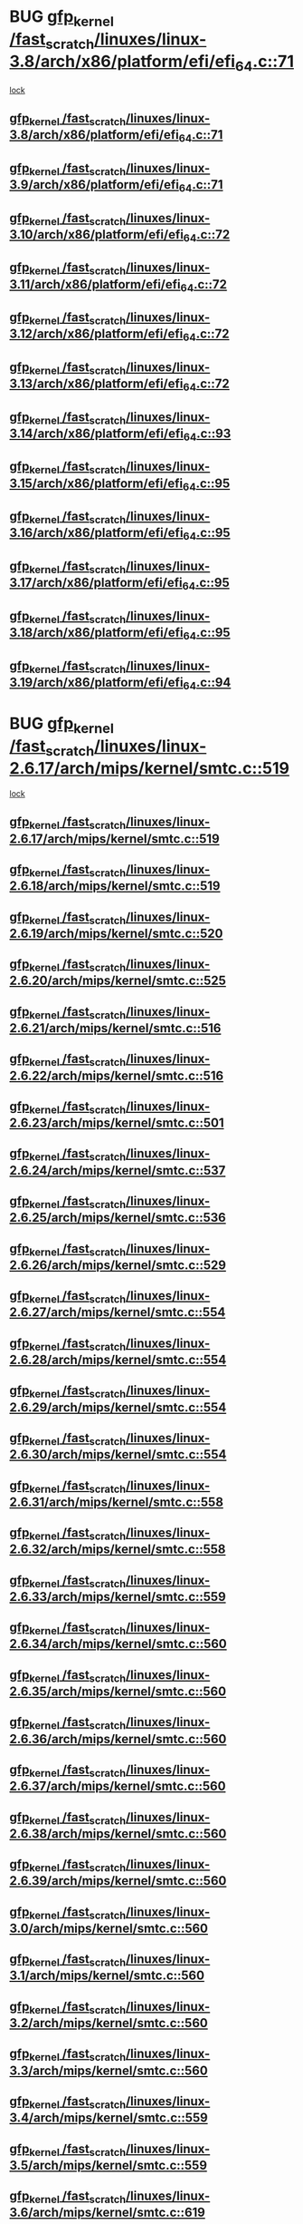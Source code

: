 * BUG [[view:/fast_scratch/linuxes/linux-3.8/arch/x86/platform/efi/efi_64.c::face=ovl-face1::linb=71::colb=44::cole=54][gfp_kernel /fast_scratch/linuxes/linux-3.8/arch/x86/platform/efi/efi_64.c::71]]
 [[view:/fast_scratch/linuxes/linux-3.8/arch/x86/platform/efi/efi_64.c::face=ovl-face2::linb=68::colb=1::cole=15][lock]]
** [[view:/fast_scratch/linuxes/linux-3.8/arch/x86/platform/efi/efi_64.c::face=ovl-face1::linb=71::colb=44::cole=54][gfp_kernel /fast_scratch/linuxes/linux-3.8/arch/x86/platform/efi/efi_64.c::71]]
** [[view:/fast_scratch/linuxes/linux-3.9/arch/x86/platform/efi/efi_64.c::face=ovl-face1::linb=71::colb=44::cole=54][gfp_kernel /fast_scratch/linuxes/linux-3.9/arch/x86/platform/efi/efi_64.c::71]]
** [[view:/fast_scratch/linuxes/linux-3.10/arch/x86/platform/efi/efi_64.c::face=ovl-face1::linb=72::colb=44::cole=54][gfp_kernel /fast_scratch/linuxes/linux-3.10/arch/x86/platform/efi/efi_64.c::72]]
** [[view:/fast_scratch/linuxes/linux-3.11/arch/x86/platform/efi/efi_64.c::face=ovl-face1::linb=72::colb=44::cole=54][gfp_kernel /fast_scratch/linuxes/linux-3.11/arch/x86/platform/efi/efi_64.c::72]]
** [[view:/fast_scratch/linuxes/linux-3.12/arch/x86/platform/efi/efi_64.c::face=ovl-face1::linb=72::colb=44::cole=54][gfp_kernel /fast_scratch/linuxes/linux-3.12/arch/x86/platform/efi/efi_64.c::72]]
** [[view:/fast_scratch/linuxes/linux-3.13/arch/x86/platform/efi/efi_64.c::face=ovl-face1::linb=72::colb=44::cole=54][gfp_kernel /fast_scratch/linuxes/linux-3.13/arch/x86/platform/efi/efi_64.c::72]]
** [[view:/fast_scratch/linuxes/linux-3.14/arch/x86/platform/efi/efi_64.c::face=ovl-face1::linb=93::colb=44::cole=54][gfp_kernel /fast_scratch/linuxes/linux-3.14/arch/x86/platform/efi/efi_64.c::93]]
** [[view:/fast_scratch/linuxes/linux-3.15/arch/x86/platform/efi/efi_64.c::face=ovl-face1::linb=95::colb=44::cole=54][gfp_kernel /fast_scratch/linuxes/linux-3.15/arch/x86/platform/efi/efi_64.c::95]]
** [[view:/fast_scratch/linuxes/linux-3.16/arch/x86/platform/efi/efi_64.c::face=ovl-face1::linb=95::colb=44::cole=54][gfp_kernel /fast_scratch/linuxes/linux-3.16/arch/x86/platform/efi/efi_64.c::95]]
** [[view:/fast_scratch/linuxes/linux-3.17/arch/x86/platform/efi/efi_64.c::face=ovl-face1::linb=95::colb=44::cole=54][gfp_kernel /fast_scratch/linuxes/linux-3.17/arch/x86/platform/efi/efi_64.c::95]]
** [[view:/fast_scratch/linuxes/linux-3.18/arch/x86/platform/efi/efi_64.c::face=ovl-face1::linb=95::colb=44::cole=54][gfp_kernel /fast_scratch/linuxes/linux-3.18/arch/x86/platform/efi/efi_64.c::95]]
** [[view:/fast_scratch/linuxes/linux-3.19/arch/x86/platform/efi/efi_64.c::face=ovl-face1::linb=94::colb=44::cole=54][gfp_kernel /fast_scratch/linuxes/linux-3.19/arch/x86/platform/efi/efi_64.c::94]]
* BUG [[view:/fast_scratch/linuxes/linux-2.6.17/arch/mips/kernel/smtc.c::face=ovl-face1::linb=519::colb=47::cole=57][gfp_kernel /fast_scratch/linuxes/linux-2.6.17/arch/mips/kernel/smtc.c::519]]
 [[view:/fast_scratch/linuxes/linux-2.6.17/arch/mips/kernel/smtc.c::face=ovl-face2::linb=365::colb=1::cole=15][lock]]
** [[view:/fast_scratch/linuxes/linux-2.6.17/arch/mips/kernel/smtc.c::face=ovl-face1::linb=519::colb=47::cole=57][gfp_kernel /fast_scratch/linuxes/linux-2.6.17/arch/mips/kernel/smtc.c::519]]
** [[view:/fast_scratch/linuxes/linux-2.6.18/arch/mips/kernel/smtc.c::face=ovl-face1::linb=519::colb=47::cole=57][gfp_kernel /fast_scratch/linuxes/linux-2.6.18/arch/mips/kernel/smtc.c::519]]
** [[view:/fast_scratch/linuxes/linux-2.6.19/arch/mips/kernel/smtc.c::face=ovl-face1::linb=520::colb=47::cole=57][gfp_kernel /fast_scratch/linuxes/linux-2.6.19/arch/mips/kernel/smtc.c::520]]
** [[view:/fast_scratch/linuxes/linux-2.6.20/arch/mips/kernel/smtc.c::face=ovl-face1::linb=525::colb=47::cole=57][gfp_kernel /fast_scratch/linuxes/linux-2.6.20/arch/mips/kernel/smtc.c::525]]
** [[view:/fast_scratch/linuxes/linux-2.6.21/arch/mips/kernel/smtc.c::face=ovl-face1::linb=516::colb=47::cole=57][gfp_kernel /fast_scratch/linuxes/linux-2.6.21/arch/mips/kernel/smtc.c::516]]
** [[view:/fast_scratch/linuxes/linux-2.6.22/arch/mips/kernel/smtc.c::face=ovl-face1::linb=516::colb=47::cole=57][gfp_kernel /fast_scratch/linuxes/linux-2.6.22/arch/mips/kernel/smtc.c::516]]
** [[view:/fast_scratch/linuxes/linux-2.6.23/arch/mips/kernel/smtc.c::face=ovl-face1::linb=501::colb=47::cole=57][gfp_kernel /fast_scratch/linuxes/linux-2.6.23/arch/mips/kernel/smtc.c::501]]
** [[view:/fast_scratch/linuxes/linux-2.6.24/arch/mips/kernel/smtc.c::face=ovl-face1::linb=537::colb=47::cole=57][gfp_kernel /fast_scratch/linuxes/linux-2.6.24/arch/mips/kernel/smtc.c::537]]
** [[view:/fast_scratch/linuxes/linux-2.6.25/arch/mips/kernel/smtc.c::face=ovl-face1::linb=536::colb=47::cole=57][gfp_kernel /fast_scratch/linuxes/linux-2.6.25/arch/mips/kernel/smtc.c::536]]
** [[view:/fast_scratch/linuxes/linux-2.6.26/arch/mips/kernel/smtc.c::face=ovl-face1::linb=529::colb=47::cole=57][gfp_kernel /fast_scratch/linuxes/linux-2.6.26/arch/mips/kernel/smtc.c::529]]
** [[view:/fast_scratch/linuxes/linux-2.6.27/arch/mips/kernel/smtc.c::face=ovl-face1::linb=554::colb=47::cole=57][gfp_kernel /fast_scratch/linuxes/linux-2.6.27/arch/mips/kernel/smtc.c::554]]
** [[view:/fast_scratch/linuxes/linux-2.6.28/arch/mips/kernel/smtc.c::face=ovl-face1::linb=554::colb=47::cole=57][gfp_kernel /fast_scratch/linuxes/linux-2.6.28/arch/mips/kernel/smtc.c::554]]
** [[view:/fast_scratch/linuxes/linux-2.6.29/arch/mips/kernel/smtc.c::face=ovl-face1::linb=554::colb=47::cole=57][gfp_kernel /fast_scratch/linuxes/linux-2.6.29/arch/mips/kernel/smtc.c::554]]
** [[view:/fast_scratch/linuxes/linux-2.6.30/arch/mips/kernel/smtc.c::face=ovl-face1::linb=554::colb=47::cole=57][gfp_kernel /fast_scratch/linuxes/linux-2.6.30/arch/mips/kernel/smtc.c::554]]
** [[view:/fast_scratch/linuxes/linux-2.6.31/arch/mips/kernel/smtc.c::face=ovl-face1::linb=558::colb=47::cole=57][gfp_kernel /fast_scratch/linuxes/linux-2.6.31/arch/mips/kernel/smtc.c::558]]
** [[view:/fast_scratch/linuxes/linux-2.6.32/arch/mips/kernel/smtc.c::face=ovl-face1::linb=558::colb=47::cole=57][gfp_kernel /fast_scratch/linuxes/linux-2.6.32/arch/mips/kernel/smtc.c::558]]
** [[view:/fast_scratch/linuxes/linux-2.6.33/arch/mips/kernel/smtc.c::face=ovl-face1::linb=559::colb=47::cole=57][gfp_kernel /fast_scratch/linuxes/linux-2.6.33/arch/mips/kernel/smtc.c::559]]
** [[view:/fast_scratch/linuxes/linux-2.6.34/arch/mips/kernel/smtc.c::face=ovl-face1::linb=560::colb=47::cole=57][gfp_kernel /fast_scratch/linuxes/linux-2.6.34/arch/mips/kernel/smtc.c::560]]
** [[view:/fast_scratch/linuxes/linux-2.6.35/arch/mips/kernel/smtc.c::face=ovl-face1::linb=560::colb=47::cole=57][gfp_kernel /fast_scratch/linuxes/linux-2.6.35/arch/mips/kernel/smtc.c::560]]
** [[view:/fast_scratch/linuxes/linux-2.6.36/arch/mips/kernel/smtc.c::face=ovl-face1::linb=560::colb=47::cole=57][gfp_kernel /fast_scratch/linuxes/linux-2.6.36/arch/mips/kernel/smtc.c::560]]
** [[view:/fast_scratch/linuxes/linux-2.6.37/arch/mips/kernel/smtc.c::face=ovl-face1::linb=560::colb=47::cole=57][gfp_kernel /fast_scratch/linuxes/linux-2.6.37/arch/mips/kernel/smtc.c::560]]
** [[view:/fast_scratch/linuxes/linux-2.6.38/arch/mips/kernel/smtc.c::face=ovl-face1::linb=560::colb=47::cole=57][gfp_kernel /fast_scratch/linuxes/linux-2.6.38/arch/mips/kernel/smtc.c::560]]
** [[view:/fast_scratch/linuxes/linux-2.6.39/arch/mips/kernel/smtc.c::face=ovl-face1::linb=560::colb=47::cole=57][gfp_kernel /fast_scratch/linuxes/linux-2.6.39/arch/mips/kernel/smtc.c::560]]
** [[view:/fast_scratch/linuxes/linux-3.0/arch/mips/kernel/smtc.c::face=ovl-face1::linb=560::colb=47::cole=57][gfp_kernel /fast_scratch/linuxes/linux-3.0/arch/mips/kernel/smtc.c::560]]
** [[view:/fast_scratch/linuxes/linux-3.1/arch/mips/kernel/smtc.c::face=ovl-face1::linb=560::colb=47::cole=57][gfp_kernel /fast_scratch/linuxes/linux-3.1/arch/mips/kernel/smtc.c::560]]
** [[view:/fast_scratch/linuxes/linux-3.2/arch/mips/kernel/smtc.c::face=ovl-face1::linb=560::colb=47::cole=57][gfp_kernel /fast_scratch/linuxes/linux-3.2/arch/mips/kernel/smtc.c::560]]
** [[view:/fast_scratch/linuxes/linux-3.3/arch/mips/kernel/smtc.c::face=ovl-face1::linb=560::colb=47::cole=57][gfp_kernel /fast_scratch/linuxes/linux-3.3/arch/mips/kernel/smtc.c::560]]
** [[view:/fast_scratch/linuxes/linux-3.4/arch/mips/kernel/smtc.c::face=ovl-face1::linb=559::colb=47::cole=57][gfp_kernel /fast_scratch/linuxes/linux-3.4/arch/mips/kernel/smtc.c::559]]
** [[view:/fast_scratch/linuxes/linux-3.5/arch/mips/kernel/smtc.c::face=ovl-face1::linb=559::colb=47::cole=57][gfp_kernel /fast_scratch/linuxes/linux-3.5/arch/mips/kernel/smtc.c::559]]
** [[view:/fast_scratch/linuxes/linux-3.6/arch/mips/kernel/smtc.c::face=ovl-face1::linb=619::colb=47::cole=57][gfp_kernel /fast_scratch/linuxes/linux-3.6/arch/mips/kernel/smtc.c::619]]
** [[view:/fast_scratch/linuxes/linux-3.7/arch/mips/kernel/smtc.c::face=ovl-face1::linb=619::colb=47::cole=57][gfp_kernel /fast_scratch/linuxes/linux-3.7/arch/mips/kernel/smtc.c::619]]
** [[view:/fast_scratch/linuxes/linux-3.8/arch/mips/kernel/smtc.c::face=ovl-face1::linb=619::colb=47::cole=57][gfp_kernel /fast_scratch/linuxes/linux-3.8/arch/mips/kernel/smtc.c::619]]
** [[view:/fast_scratch/linuxes/linux-3.9/arch/mips/kernel/smtc.c::face=ovl-face1::linb=620::colb=47::cole=57][gfp_kernel /fast_scratch/linuxes/linux-3.9/arch/mips/kernel/smtc.c::620]]
** [[view:/fast_scratch/linuxes/linux-3.10/arch/mips/kernel/smtc.c::face=ovl-face1::linb=621::colb=47::cole=57][gfp_kernel /fast_scratch/linuxes/linux-3.10/arch/mips/kernel/smtc.c::621]]
** [[view:/fast_scratch/linuxes/linux-3.11/arch/mips/kernel/smtc.c::face=ovl-face1::linb=621::colb=47::cole=57][gfp_kernel /fast_scratch/linuxes/linux-3.11/arch/mips/kernel/smtc.c::621]]
** [[view:/fast_scratch/linuxes/linux-3.12/arch/mips/kernel/smtc.c::face=ovl-face1::linb=621::colb=47::cole=57][gfp_kernel /fast_scratch/linuxes/linux-3.12/arch/mips/kernel/smtc.c::621]]
** [[view:/fast_scratch/linuxes/linux-3.13/arch/mips/kernel/smtc.c::face=ovl-face1::linb=621::colb=47::cole=57][gfp_kernel /fast_scratch/linuxes/linux-3.13/arch/mips/kernel/smtc.c::621]]
** [[view:/fast_scratch/linuxes/linux-3.14/arch/mips/kernel/smtc.c::face=ovl-face1::linb=621::colb=47::cole=57][gfp_kernel /fast_scratch/linuxes/linux-3.14/arch/mips/kernel/smtc.c::621]]
** [[view:/fast_scratch/linuxes/linux-3.15/arch/mips/kernel/smtc.c::face=ovl-face1::linb=621::colb=47::cole=57][gfp_kernel /fast_scratch/linuxes/linux-3.15/arch/mips/kernel/smtc.c::621]]
* BUG [[view:/fast_scratch/linuxes/linux-2.6.10/mm/slab.c::face=ovl-face1::linb=2362::colb=26::cole=36][gfp_kernel /fast_scratch/linuxes/linux-2.6.10/mm/slab.c::2362]]
 [[view:/fast_scratch/linuxes/linux-2.6.10/mm/slab.c::face=ovl-face2::linb=2361::colb=2::cole=19][lock]]
** [[view:/fast_scratch/linuxes/linux-2.6.10/mm/slab.c::face=ovl-face1::linb=2362::colb=26::cole=36][gfp_kernel /fast_scratch/linuxes/linux-2.6.10/mm/slab.c::2362]]
** [[view:/fast_scratch/linuxes/linux-2.6.11/mm/slab.c::face=ovl-face1::linb=2389::colb=26::cole=36][gfp_kernel /fast_scratch/linuxes/linux-2.6.11/mm/slab.c::2389]]
* BUG [[view:/fast_scratch/linuxes/linux-2.6.0/drivers/char/esp.c::face=ovl-face1::linb=928::colb=3::cole=13][gfp_kernel /fast_scratch/linuxes/linux-2.6.0/drivers/char/esp.c::928]]
 [[view:/fast_scratch/linuxes/linux-2.6.0/drivers/char/esp.c::face=ovl-face2::linb=867::colb=20::cole=23][lock]]
** [[view:/fast_scratch/linuxes/linux-2.6.0/drivers/char/esp.c::face=ovl-face1::linb=928::colb=3::cole=13][gfp_kernel /fast_scratch/linuxes/linux-2.6.0/drivers/char/esp.c::928]]
** [[view:/fast_scratch/linuxes/linux-2.6.1/drivers/char/esp.c::face=ovl-face1::linb=928::colb=3::cole=13][gfp_kernel /fast_scratch/linuxes/linux-2.6.1/drivers/char/esp.c::928]]
** [[view:/fast_scratch/linuxes/linux-2.6.2/drivers/char/esp.c::face=ovl-face1::linb=928::colb=3::cole=13][gfp_kernel /fast_scratch/linuxes/linux-2.6.2/drivers/char/esp.c::928]]
** [[view:/fast_scratch/linuxes/linux-2.6.3/drivers/char/esp.c::face=ovl-face1::linb=928::colb=3::cole=13][gfp_kernel /fast_scratch/linuxes/linux-2.6.3/drivers/char/esp.c::928]]
** [[view:/fast_scratch/linuxes/linux-2.6.4/drivers/char/esp.c::face=ovl-face1::linb=928::colb=3::cole=13][gfp_kernel /fast_scratch/linuxes/linux-2.6.4/drivers/char/esp.c::928]]
** [[view:/fast_scratch/linuxes/linux-2.6.5/drivers/char/esp.c::face=ovl-face1::linb=928::colb=3::cole=13][gfp_kernel /fast_scratch/linuxes/linux-2.6.5/drivers/char/esp.c::928]]
** [[view:/fast_scratch/linuxes/linux-2.6.6/drivers/char/esp.c::face=ovl-face1::linb=928::colb=3::cole=13][gfp_kernel /fast_scratch/linuxes/linux-2.6.6/drivers/char/esp.c::928]]
** [[view:/fast_scratch/linuxes/linux-2.6.7/drivers/char/esp.c::face=ovl-face1::linb=928::colb=3::cole=13][gfp_kernel /fast_scratch/linuxes/linux-2.6.7/drivers/char/esp.c::928]]
** [[view:/fast_scratch/linuxes/linux-2.6.8/drivers/char/esp.c::face=ovl-face1::linb=928::colb=3::cole=13][gfp_kernel /fast_scratch/linuxes/linux-2.6.8/drivers/char/esp.c::928]]
** [[view:/fast_scratch/linuxes/linux-2.6.9/drivers/char/esp.c::face=ovl-face1::linb=921::colb=3::cole=13][gfp_kernel /fast_scratch/linuxes/linux-2.6.9/drivers/char/esp.c::921]]
** [[view:/fast_scratch/linuxes/linux-2.6.10/drivers/char/esp.c::face=ovl-face1::linb=923::colb=3::cole=13][gfp_kernel /fast_scratch/linuxes/linux-2.6.10/drivers/char/esp.c::923]]
** [[view:/fast_scratch/linuxes/linux-2.6.11/drivers/char/esp.c::face=ovl-face1::linb=923::colb=3::cole=13][gfp_kernel /fast_scratch/linuxes/linux-2.6.11/drivers/char/esp.c::923]]
* BUG [[view:/fast_scratch/linuxes/linux-2.6.0/drivers/char/esp.c::face=ovl-face1::linb=873::colb=52::cole=62][gfp_kernel /fast_scratch/linuxes/linux-2.6.0/drivers/char/esp.c::873]]
 [[view:/fast_scratch/linuxes/linux-2.6.0/drivers/char/esp.c::face=ovl-face2::linb=867::colb=20::cole=23][lock]]
** [[view:/fast_scratch/linuxes/linux-2.6.0/drivers/char/esp.c::face=ovl-face1::linb=873::colb=52::cole=62][gfp_kernel /fast_scratch/linuxes/linux-2.6.0/drivers/char/esp.c::873]]
** [[view:/fast_scratch/linuxes/linux-2.6.1/drivers/char/esp.c::face=ovl-face1::linb=873::colb=52::cole=62][gfp_kernel /fast_scratch/linuxes/linux-2.6.1/drivers/char/esp.c::873]]
** [[view:/fast_scratch/linuxes/linux-2.6.2/drivers/char/esp.c::face=ovl-face1::linb=873::colb=52::cole=62][gfp_kernel /fast_scratch/linuxes/linux-2.6.2/drivers/char/esp.c::873]]
** [[view:/fast_scratch/linuxes/linux-2.6.3/drivers/char/esp.c::face=ovl-face1::linb=873::colb=52::cole=62][gfp_kernel /fast_scratch/linuxes/linux-2.6.3/drivers/char/esp.c::873]]
** [[view:/fast_scratch/linuxes/linux-2.6.4/drivers/char/esp.c::face=ovl-face1::linb=873::colb=52::cole=62][gfp_kernel /fast_scratch/linuxes/linux-2.6.4/drivers/char/esp.c::873]]
** [[view:/fast_scratch/linuxes/linux-2.6.5/drivers/char/esp.c::face=ovl-face1::linb=873::colb=52::cole=62][gfp_kernel /fast_scratch/linuxes/linux-2.6.5/drivers/char/esp.c::873]]
** [[view:/fast_scratch/linuxes/linux-2.6.6/drivers/char/esp.c::face=ovl-face1::linb=873::colb=52::cole=62][gfp_kernel /fast_scratch/linuxes/linux-2.6.6/drivers/char/esp.c::873]]
** [[view:/fast_scratch/linuxes/linux-2.6.7/drivers/char/esp.c::face=ovl-face1::linb=873::colb=52::cole=62][gfp_kernel /fast_scratch/linuxes/linux-2.6.7/drivers/char/esp.c::873]]
** [[view:/fast_scratch/linuxes/linux-2.6.8/drivers/char/esp.c::face=ovl-face1::linb=873::colb=52::cole=62][gfp_kernel /fast_scratch/linuxes/linux-2.6.8/drivers/char/esp.c::873]]
** [[view:/fast_scratch/linuxes/linux-2.6.9/drivers/char/esp.c::face=ovl-face1::linb=866::colb=52::cole=62][gfp_kernel /fast_scratch/linuxes/linux-2.6.9/drivers/char/esp.c::866]]
** [[view:/fast_scratch/linuxes/linux-2.6.10/drivers/char/esp.c::face=ovl-face1::linb=868::colb=52::cole=62][gfp_kernel /fast_scratch/linuxes/linux-2.6.10/drivers/char/esp.c::868]]
** [[view:/fast_scratch/linuxes/linux-2.6.11/drivers/char/esp.c::face=ovl-face1::linb=868::colb=52::cole=62][gfp_kernel /fast_scratch/linuxes/linux-2.6.11/drivers/char/esp.c::868]]
* BUG [[view:/fast_scratch/linuxes/linux-2.6.0/drivers/char/dz.c::face=ovl-face1::linb=466::colb=25::cole=35][gfp_kernel /fast_scratch/linuxes/linux-2.6.0/drivers/char/dz.c::466]]
 [[view:/fast_scratch/linuxes/linux-2.6.0/drivers/char/dz.c::face=ovl-face2::linb=457::colb=1::cole=13][lock]]
** [[view:/fast_scratch/linuxes/linux-2.6.0/drivers/char/dz.c::face=ovl-face1::linb=466::colb=25::cole=35][gfp_kernel /fast_scratch/linuxes/linux-2.6.0/drivers/char/dz.c::466]]
** [[view:/fast_scratch/linuxes/linux-2.6.1/drivers/char/dz.c::face=ovl-face1::linb=466::colb=25::cole=35][gfp_kernel /fast_scratch/linuxes/linux-2.6.1/drivers/char/dz.c::466]]
** [[view:/fast_scratch/linuxes/linux-2.6.2/drivers/char/dz.c::face=ovl-face1::linb=466::colb=25::cole=35][gfp_kernel /fast_scratch/linuxes/linux-2.6.2/drivers/char/dz.c::466]]
** [[view:/fast_scratch/linuxes/linux-2.6.3/drivers/char/dz.c::face=ovl-face1::linb=466::colb=25::cole=35][gfp_kernel /fast_scratch/linuxes/linux-2.6.3/drivers/char/dz.c::466]]
** [[view:/fast_scratch/linuxes/linux-2.6.4/drivers/char/dz.c::face=ovl-face1::linb=466::colb=25::cole=35][gfp_kernel /fast_scratch/linuxes/linux-2.6.4/drivers/char/dz.c::466]]
** [[view:/fast_scratch/linuxes/linux-2.6.5/drivers/char/dz.c::face=ovl-face1::linb=466::colb=25::cole=35][gfp_kernel /fast_scratch/linuxes/linux-2.6.5/drivers/char/dz.c::466]]
** [[view:/fast_scratch/linuxes/linux-2.6.6/drivers/char/dz.c::face=ovl-face1::linb=466::colb=25::cole=35][gfp_kernel /fast_scratch/linuxes/linux-2.6.6/drivers/char/dz.c::466]]
* BUG [[view:/fast_scratch/linuxes/linux-2.6.0/drivers/net/wan/comx.c::face=ovl-face1::linb=640::colb=4::cole=14][gfp_kernel /fast_scratch/linuxes/linux-2.6.0/drivers/net/wan/comx.c::640]]
 [[view:/fast_scratch/linuxes/linux-2.6.0/drivers/net/wan/comx.c::face=ovl-face2::linb=637::colb=22::cole=25][lock]]
** [[view:/fast_scratch/linuxes/linux-2.6.0/drivers/net/wan/comx.c::face=ovl-face1::linb=640::colb=4::cole=14][gfp_kernel /fast_scratch/linuxes/linux-2.6.0/drivers/net/wan/comx.c::640]]
** [[view:/fast_scratch/linuxes/linux-2.6.1/drivers/net/wan/comx.c::face=ovl-face1::linb=640::colb=4::cole=14][gfp_kernel /fast_scratch/linuxes/linux-2.6.1/drivers/net/wan/comx.c::640]]
** [[view:/fast_scratch/linuxes/linux-2.6.2/drivers/net/wan/comx.c::face=ovl-face1::linb=640::colb=4::cole=14][gfp_kernel /fast_scratch/linuxes/linux-2.6.2/drivers/net/wan/comx.c::640]]
** [[view:/fast_scratch/linuxes/linux-2.6.3/drivers/net/wan/comx.c::face=ovl-face1::linb=640::colb=4::cole=14][gfp_kernel /fast_scratch/linuxes/linux-2.6.3/drivers/net/wan/comx.c::640]]
** [[view:/fast_scratch/linuxes/linux-2.6.4/drivers/net/wan/comx.c::face=ovl-face1::linb=640::colb=4::cole=14][gfp_kernel /fast_scratch/linuxes/linux-2.6.4/drivers/net/wan/comx.c::640]]
** [[view:/fast_scratch/linuxes/linux-2.6.5/drivers/net/wan/comx.c::face=ovl-face1::linb=640::colb=4::cole=14][gfp_kernel /fast_scratch/linuxes/linux-2.6.5/drivers/net/wan/comx.c::640]]
** [[view:/fast_scratch/linuxes/linux-2.6.6/drivers/net/wan/comx.c::face=ovl-face1::linb=640::colb=4::cole=14][gfp_kernel /fast_scratch/linuxes/linux-2.6.6/drivers/net/wan/comx.c::640]]
* BUG [[view:/fast_scratch/linuxes/linux-2.6.0/arch/sparc/kernel/irq.c::face=ovl-face1::linb=603::colb=7::cole=17][gfp_kernel /fast_scratch/linuxes/linux-2.6.0/arch/sparc/kernel/irq.c::603]]
 [[view:/fast_scratch/linuxes/linux-2.6.0/arch/sparc/kernel/irq.c::face=ovl-face2::linb=589::colb=1::cole=13][lock]]
** [[view:/fast_scratch/linuxes/linux-2.6.0/arch/sparc/kernel/irq.c::face=ovl-face1::linb=603::colb=7::cole=17][gfp_kernel /fast_scratch/linuxes/linux-2.6.0/arch/sparc/kernel/irq.c::603]]
** [[view:/fast_scratch/linuxes/linux-2.6.1/arch/sparc/kernel/irq.c::face=ovl-face1::linb=603::colb=7::cole=17][gfp_kernel /fast_scratch/linuxes/linux-2.6.1/arch/sparc/kernel/irq.c::603]]
* BUG [[view:/fast_scratch/linuxes/linux-2.6.0/arch/sparc/kernel/irq.c::face=ovl-face1::linb=510::colb=7::cole=17][gfp_kernel /fast_scratch/linuxes/linux-2.6.0/arch/sparc/kernel/irq.c::510]]
 [[view:/fast_scratch/linuxes/linux-2.6.0/arch/sparc/kernel/irq.c::face=ovl-face2::linb=495::colb=1::cole=13][lock]]
** [[view:/fast_scratch/linuxes/linux-2.6.0/arch/sparc/kernel/irq.c::face=ovl-face1::linb=510::colb=7::cole=17][gfp_kernel /fast_scratch/linuxes/linux-2.6.0/arch/sparc/kernel/irq.c::510]]
** [[view:/fast_scratch/linuxes/linux-2.6.1/arch/sparc/kernel/irq.c::face=ovl-face1::linb=510::colb=7::cole=17][gfp_kernel /fast_scratch/linuxes/linux-2.6.1/arch/sparc/kernel/irq.c::510]]
* BUG [[view:/fast_scratch/linuxes/linux-2.6.0/arch/sparc/kernel/sun4d_irq.c::face=ovl-face1::linb=310::colb=7::cole=17][gfp_kernel /fast_scratch/linuxes/linux-2.6.0/arch/sparc/kernel/sun4d_irq.c::310]]
 [[view:/fast_scratch/linuxes/linux-2.6.0/arch/sparc/kernel/sun4d_irq.c::face=ovl-face2::linb=296::colb=1::cole=13][lock]]
** [[view:/fast_scratch/linuxes/linux-2.6.0/arch/sparc/kernel/sun4d_irq.c::face=ovl-face1::linb=310::colb=7::cole=17][gfp_kernel /fast_scratch/linuxes/linux-2.6.0/arch/sparc/kernel/sun4d_irq.c::310]]
** [[view:/fast_scratch/linuxes/linux-2.6.1/arch/sparc/kernel/sun4d_irq.c::face=ovl-face1::linb=311::colb=7::cole=17][gfp_kernel /fast_scratch/linuxes/linux-2.6.1/arch/sparc/kernel/sun4d_irq.c::311]]
** [[view:/fast_scratch/linuxes/linux-2.6.2/arch/sparc/kernel/sun4d_irq.c::face=ovl-face1::linb=311::colb=7::cole=17][gfp_kernel /fast_scratch/linuxes/linux-2.6.2/arch/sparc/kernel/sun4d_irq.c::311]]
** [[view:/fast_scratch/linuxes/linux-2.6.3/arch/sparc/kernel/sun4d_irq.c::face=ovl-face1::linb=311::colb=7::cole=17][gfp_kernel /fast_scratch/linuxes/linux-2.6.3/arch/sparc/kernel/sun4d_irq.c::311]]
* org config

#+SEQ_TODO: TODO | BUG FP UNKNOWN IGNORED
